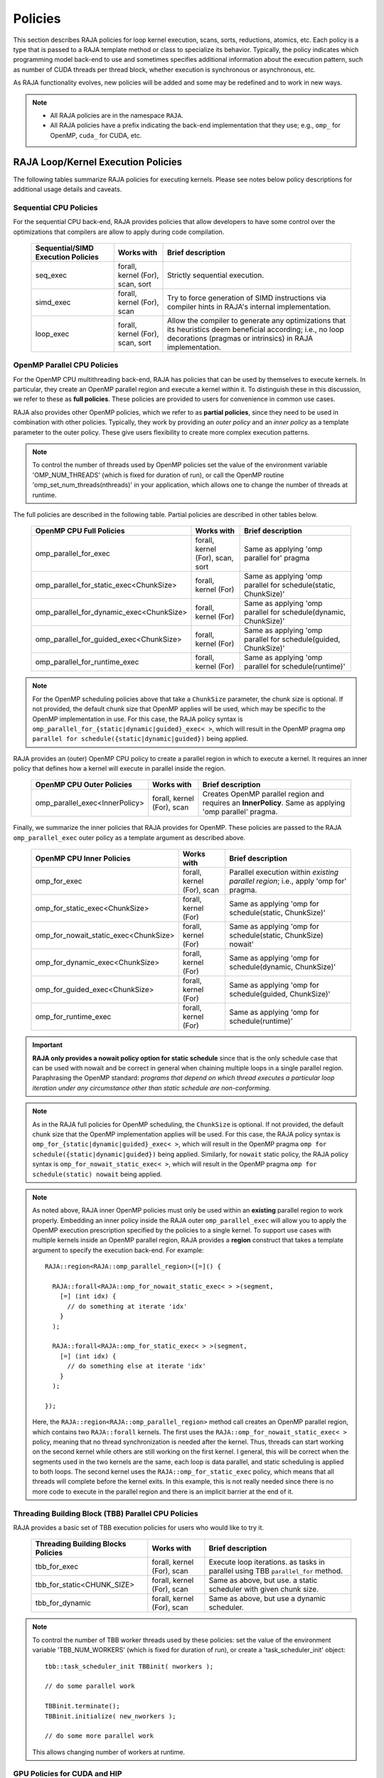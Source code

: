 .. ##
.. ## Copyright (c) 2016-21, Lawrence Livermore National Security, LLC
.. ## and other RAJA project contributors. See the RAJA/LICENSE file
.. ## for details.
.. ##
.. ## SPDX-License-Identifier: (BSD-3-Clause)
.. ##

.. _policies-label:

==================
Policies
==================

This section describes RAJA policies for loop kernel execution,
scans, sorts, reductions, atomics, etc. Each policy is a type that is passed to
a RAJA template method or class to specialize its behavior. Typically, the
policy indicates which programming model back-end to use and sometimes
specifies additional information about the execution pattern, such as
number of CUDA threads per thread block, whether execution is synchronous
or asynchronous, etc.

As RAJA functionality evolves, new policies will be added and some may
be redefined and to work in new ways.

.. note:: * All RAJA policies are in the namespace ``RAJA``.
          * All RAJA policies have a prefix indicating the back-end 
            implementation that they use; e.g., ``omp_`` for OpenMP, ``cuda_``
            for CUDA, etc.

-----------------------------------------------------
RAJA Loop/Kernel Execution Policies
-----------------------------------------------------

The following tables summarize RAJA policies for executing kernels.
Please see notes below policy descriptions for additional usage details and
caveats.


Sequential CPU Policies
^^^^^^^^^^^^^^^^^^^^^^^^

For the sequential CPU back-end, RAJA provides policies that allow developers
to have some control over the optimizations that compilers are allow to
apply during code compilation.

 ====================================== ============= ==========================
 Sequential/SIMD Execution Policies     Works with    Brief description
 ====================================== ============= ==========================
 seq_exec                               forall,       Strictly sequential
                                        kernel (For), execution.
                                        scan,
                                        sort
 simd_exec                              forall,       Try to force generation of
                                        kernel (For), SIMD instructions via
                                        scan          compiler hints in RAJA's
                                                      internal implementation.
 loop_exec                              forall,       Allow the compiler to 
                                        kernel (For), generate any optimizations
                                        scan,         that its heuristics deem
                                        sort          beneficial according;
                                                      i.e., no loop decorations
                                                      (pragmas or intrinsics) in
                                                      RAJA implementation.
 ====================================== ============= ==========================


OpenMP Parallel CPU Policies
^^^^^^^^^^^^^^^^^^^^^^^^^^^^^

For the OpenMP CPU multithreading back-end, RAJA has policies that can be used
by themselves to execute kernels. In particular, they create an OpenMP parallel
region and execute a kernel within it. To distinguish these in this discussion,
we refer to these as **full policies**. These policies are provided 
to users for convenience in common use cases. 

RAJA also provides other OpenMP policies, which we refer to as 
**partial policies**, since they need to be used in combination with other 
policies. Typically, they work by providing an *outer policy* and an 
*inner policy* as a template parameter to the outer policy. These give users 
flexibility to create more complex execution patterns.


.. note:: To control the number of threads used by OpenMP policies
          set the value of the environment variable 'OMP_NUM_THREADS' (which is
          fixed for duration of run), or call the OpenMP routine
          'omp_set_num_threads(nthreads)' in your application, which allows 
          one to change the number of threads at runtime.

The full policies are described in the following table. Partial policies
are described in other tables below.

 ========================================= ============= =======================
 OpenMP CPU Full Policies                  Works with    Brief description
 ========================================= ============= =======================
 omp_parallel_for_exec                     forall,       Same as applying 
                                           kernel (For), 'omp parallel for' 
                                           scan,         pragma
                                           sort
 omp_parallel_for_static_exec<ChunkSize>   forall,       Same as applying
                                           kernel (For)  'omp parallel for
                                                         schedule(static,
                                                         ChunkSize)'
 omp_parallel_for_dynamic_exec<ChunkSize>  forall,       Same as applying
                                           kernel (For)  'omp parallel for
                                                         schedule(dynamic,
                                                         ChunkSize)'
 omp_parallel_for_guided_exec<ChunkSize>   forall,       Same as applying
                                           kernel (For)  'omp parallel for
                                                         schedule(guided,
                                                         ChunkSize)'
 omp_parallel_for_runtime_exec             forall,       Same as applying
                                           kernel (For)  'omp parallel for
                                                         schedule(runtime)'
 ========================================= ============= =======================

.. note:: For the OpenMP scheduling policies above that take a ``ChunkSize``
          parameter, the chunk size is optional. If not provided, the 
          default chunk size that OpenMP applies will be used, which may
          be specific to the OpenMP implementation in use. For this case,
          the RAJA policy syntax is 
          ``omp_parallel_for_{static|dynamic|guided}_exec< >``, which will 
          result in the OpenMP pragma 
          ``omp parallel for schedule({static|dynamic|guided})`` being applied. 

RAJA provides an (outer) OpenMP CPU policy to create a parallel region in 
which to execute a kernel. It requires an inner policy that defines how a 
kernel will execute in parallel inside the region.

 ====================================== ============= ==========================
 OpenMP CPU Outer Policies              Works with    Brief description
 ====================================== ============= ==========================
 omp_parallel_exec<InnerPolicy>         forall,       Creates OpenMP parallel
                                        kernel (For), region and requires an
                                        scan          **InnerPolicy**. Same as
                                                      applying 'omp parallel'
                                                      pragma.
 ====================================== ============= ==========================

Finally, we summarize the inner policies that RAJA provides for OpenMP.
These policies are passed to the RAJA ``omp_parallel_exec`` outer policy as 
a template argument as described above.

 ====================================== ============= ==========================
 OpenMP CPU Inner Policies              Works with    Brief description
 ====================================== ============= ==========================
 omp_for_exec                           forall,       Parallel execution within
                                        kernel (For), *existing parallel 
                                        scan          region*; i.e., 
                                                      apply 'omp for' pragma. 
 omp_for_static_exec<ChunkSize>         forall,       Same as applying
                                        kernel (For)  'omp for
                                                      schedule(static,
                                                      ChunkSize)'
 omp_for_nowait_static_exec<ChunkSize>  forall,       Same as applying
                                        kernel (For)  'omp for
                                                      schedule(static,
                                                      ChunkSize) nowait'
 omp_for_dynamic_exec<ChunkSize>        forall,       Same as applying
                                        kernel (For)  'omp for
                                                      schedule(dynamic,
                                                      ChunkSize)'
 omp_for_guided_exec<ChunkSize>         forall,       Same as applying
                                        kernel (For)  'omp for
                                                      schedule(guided,
                                                      ChunkSize)'
 omp_for_runtime_exec                   forall,       Same as applying
                                        kernel (For)  'omp for
                                                      schedule(runtime)'
 ====================================== ============= ==========================

.. important:: **RAJA only provides a nowait policy option for static schedule**
               since that is the only schedule case that can be used with
               nowait and be correct in general when chaining multiple loops
               in a single parallel region. Paraphrasing the OpenMP standard:
               *programs that depend on which thread executes a particular
               loop iteration under any circumstance other than static schedule
               are non-conforming.*

.. note:: As in the RAJA full policies for OpenMP scheduling, the ``ChunkSize``
          is optional. If not provided, the default chunk size that the OpenMP 
          implementation applies will be used. For this case,
          the RAJA policy syntax is 
          ``omp_for_{static|dynamic|guided}_exec< >``, which will result 
          in the OpenMP pragma 
          ``omp for schedule({static|dynamic|guided})`` being applied.
          Similarly, for ``nowait`` static policy, the RAJA policy syntax is
          ``omp_for_nowait_static_exec< >``, which will result in the OpenMP 
          pragma ``omp for schedule(static) nowait`` being applied.

.. note:: As noted above, RAJA inner OpenMP policies must only be used within an
          **existing** parallel region to work properly. Embedding an inner 
          policy inside the RAJA outer ``omp_parallel_exec`` will allow you to 
          apply the OpenMP execution prescription specified by the policies to 
          a single kernel. To support use cases with multiple kernels inside an
          OpenMP parallel region, RAJA provides a **region** construct that 
          takes a template argument to specify the execution back-end. For 
          example::

            RAJA::region<RAJA::omp_parallel_region>([=]() {

              RAJA::forall<RAJA::omp_for_nowait_static_exec< > >(segment, 
                [=] (int idx) {
                  // do something at iterate 'idx'
                }
              );

              RAJA::forall<RAJA::omp_for_static_exec< > >(segment, 
                [=] (int idx) {
                  // do something else at iterate 'idx'
                }
              );

            });

          Here, the ``RAJA::region<RAJA::omp_parallel_region>`` method call
          creates an OpenMP parallel region, which contains two ``RAJA::forall``
          kernels. The first uses the ``RAJA::omp_for_nowait_static_exec< >`` 
          policy, meaning that no thread synchronization is needed after the 
          kernel. Thus, threads can start working on the second kernel while 
          others are still working on the first kernel. I general, this will
          be correct when the segments used in the two kernels are the same,
          each loop is data parallel, and static scheduling is applied to both
          loops. The second kernel uses the ``RAJA::omp_for_static_exec`` 
          policy, which means that all threads will complete before the kernel 
          exits. In this example, this is not really needed since there is no 
          more code to execute in the parallel region and there is an implicit 
          barrier at the end of it.

Threading Building Block (TBB) Parallel CPU Policies
^^^^^^^^^^^^^^^^^^^^^^^^^^^^^^^^^^^^^^^^^^^^^^^^^^^^^

RAJA provides a basic set of TBB execution policies for users who would like
to try it.

 ====================================== ============= ==========================
 Threading Building Blocks Policies     Works with    Brief description
 ====================================== ============= ==========================
 tbb_for_exec                           forall,       Execute loop iterations.
                                        kernel (For), as tasks in parallel using
                                        scan          TBB ``parallel_for``
                                                      method.
 tbb_for_static<CHUNK_SIZE>             forall,       Same as above, but use.
                                        kernel (For), a static scheduler with
                                        scan          given chunk size.
 tbb_for_dynamic                        forall,       Same as above, but use
                                        kernel (For), a dynamic scheduler.
                                        scan
 ====================================== ============= ==========================

.. note:: To control the number of TBB worker threads used by these policies:
          set the value of the environment variable 'TBB_NUM_WORKERS' (which is
          fixed for duration of run), or create a 'task_scheduler_init' object::

            tbb::task_scheduler_init TBBinit( nworkers );

            // do some parallel work

            TBBinit.terminate();
            TBBinit.initialize( new_nworkers );

            // do some more parallel work

          This allows changing number of workers at runtime.


GPU Policies for CUDA and HIP
^^^^^^^^^^^^^^^^^^^^^^^^^^^^^^^^^^^^^^^^^^^^^^^^^^^^^

RAJA policies for GPU execution using CUDA or HIP are essentially identical. 
The only difference is that CUDA policies have the prefix ``cuda_`` and HIP 
policies have the prefix ``hip_``.

 ======================================== ============= ========================
 CUDA/HIP Execution Policies              Works with    Brief description
 ======================================== ============= ========================
 cuda/hip_exec<BLOCK_SIZE>                forall,       Execute loop iterations
                                          scan,         in a GPU kernel launched
                                          sort          with given thread-block
                                                        size. Note that the 
                                                        thread-block size must
                                                        be provided, there is
                                                        no default provided.
 cuda/hip_thread_x_direct                 kernel (For)  Map loop iterates
                                                        directly to GPU threads
                                                        in x-dimension, one
                                                        iterate per thread
                                                        (see note below about
                                                        limitations)
 cuda/hip_thread_y_direct                 kernel (For)  Same as above, but map
                                                        to threads in y-dim
 cuda/hip_thread_z_direct                 kernel (For)  Same as above, but map
                                                        to threads in z-dim
 cuda/hip_thread_x_loop                   kernel (For)  Similar to 
                                                        thread-x-direct
                                                        policy, but use a
                                                        block-stride loop which
                                                        doesn't limit number of
                                                        loop iterates
 cuda/hip_thread_y_loop                   kernel (For)  Same as above, but for
                                                        threads in y-dimension
 cuda/hip_thread_z_loop                   kernel (For)  Same as above, but for
                                                        threads in z-dimension
 cuda/hip_block_x_direct                  kernel (For)  Map loop iterates
                                                        directly to GPU thread
                                                        blocks in x-dimension,
                                                        one iterate per block
 cuda/hip_block_y_direct                  kernel (For)  Same as above, but map
                                                        to blocks in y-dimension
 cuda/hip_block_z_direct                  kernel (For)  Same as above, but map
                                                        to blocks in z-dimension
 cuda/hip_block_x_loop                    kernel (For)  Similar to 
                                                        block-x-direct policy, 
                                                        but use a grid-stride 
                                                        loop.
 cuda/hip_block_y_loop                    kernel (For)  Same as above, but use
                                                        blocks in y-dimension
 cuda/hip_block_z_loop                    kernel (For)  Same as above, but use
                                                        blocks in z-dimension
 cuda/hip_warp_direct                     kernel (For)  Map work to threads
                                                        in a warp directly.
                                                        Cannot be used in
                                                        conjunction with
                                                        cuda/hip_thread_x_* 
                                                        policies.
                                                        Multiple warps can be
                                                        created by using
                                                        cuda/hip_thread_y/z_*
                                                        policies.
 cuda/hip_warp_loop                       kernel (For)  Policy to map work to
                                                        threads in a warp using
                                                        a warp-stride loop.
                                                        Cannot be used in
                                                        conjunction with
                                                        cuda/hip_thread_x_* 
                                                        policies.
                                                        Multiple warps can be
                                                        created by using
                                                        cuda/hip_thread_y/z_*
                                                        policies.
 cuda/hip_warp_masked_direct<BitMask<..>> kernel (For)  Policy to map work
                                                        directly to threads in a
                                                        warp using a bit mask.
                                                        Cannot be used in
                                                        conjunction with
                                                        cuda/hip_thread_x_* 
                                                        policies.
                                                        Multiple warps can
                                                        be created by using
                                                        cuda/hip_thread_y/z_*
                                                        policies.
 cuda/hip_warp_masked_loop<BitMask<..>>   kernel (For)  Policy to map work to
                                                        threads in a warp using
                                                        a bit mask and a 
                                                        warp-stride loop. Cannot
                                                        be used in conjunction 
                                                        with cuda/hip_thread_x_*
                                                        policies. Multiple warps                                                        can be created by using
                                                        cuda/hip_thread_y/z_*
                                                        policies.
 cuda/hip_block_reduce                    kernel        Perform a reduction
                                          (Reduce)      across a single GPU
                                                        thread block.
 cuda/_warp_reduce                        kernel        Perform a reduction
                                          (Reduce)      across a single GPU
                                                        thread warp.
 ======================================== ============= ========================

Several notable constraints apply to RAJA CUDA/HIP *thread-direct* policies.

.. note:: * Repeating thread direct policies with the same thread dimension
            in perfectly nested loops is not recommended. Your code may do
            something, but likely will not do what you expect and/or be correct.
          * If multiple thread direct policies are used in a kernel (using
            different thread dimensions), the product of sizes of the
            corresponding iteration spaces cannot be greater than the
            maximum allowable threads per block. Typically, this is
            equ:math:`\leq` 1024; e.g., attempting to launch a CUDA kernel
            with more than 1024 threads per block will cause the CUDA runtime
            to complain about *illegal launch parameters.*
          * **Thread-direct policies are recommended only for certain loop
            patterns, such as tiling.**

Several notes regarding CUDA/HIP thread and block *loop* policies are also
good to know.

.. note:: * There is no constraint on the product of sizes of the associated
            loop iteration space.
          * These polices allow having a larger number of iterates than
            threads in the x, y, or z thread dimension.
          * **CUDA/HIP thread and block loop policies are recommended for most
            loop patterns.**

Finally

.. note:: CUDA/HIP block-direct policies may be preferable to block-loop
          policies in situations where block load balancing may be an issue
          as the block-direct policies may yield better performance.


GPU Policies for SYCL
^^^^^^^^^^^^^^^^^^^^^^^^^^^^^^^^^^^^^^^^^^^^^^^^^^^^^

 ======================================== ============= ========================
 SYCL Execution Policies                  Works with    Brief description
 ======================================== ============= ========================
 sycl_exec<WORK_GROUP_SIZE>               forall,       Execute loop iterations
                                                        in a GPU kernel launched
                                                        with given work group
                                                        size.
 sycl_global_0<WORK_GROUP_SIZE>           kernel (For)  Map loop iterates
                                                        directly to GPU global
                                                        ids in first
                                                        dimension, one iterate 
                                                        per work item. Group
                                                        execution into work
                                                        groups of given size. 
 sycl_global_1<WORK_GROUP_SIZE>           kernel (For)  Same as above, but map
                                                        to global ids in second
                                                        dim
 sycl_global_2<WORK_GROUP_SIZE>           kernel (For)  Same as above, but map
                                                        to global ids in third 
                                                        dim
 sycl_local_0_direct                      kernel (For)  Map loop iterates
                                                        directly to GPU work
                                                        items in first
                                                        dimension, one iterate 
                                                        per work item (see note 
                                                        below about limitations)
 sycl_local_1_direct                      kernel (For)  Same as above, but map
                                                        to work items in second
                                                        dim
 sycl_local_2_direct                      kernel (For)  Same as above, but map
                                                        to work items in third 
                                                        dim
 sycl_local_0_loop                        kernel (For)  Similar to 
                                                        local-1-direct policy, 
                                                        but use a work 
                                                        group-stride loop which
                                                        doesn't limit number of
                                                        loop iterates
 sycl_local_1_loop                        kernel (For)  Same as above, but for
                                                        work items in second 
                                                        dimension
 sycl_local_2_loop                        kernel (For)  Same as above, but for
                                                        work items in third 
                                                        dimension
 sycl_group_0_direct                      kernel (For)  Map loop iterates
                                                        directly to GPU group
                                                        ids in first dimension, 
                                                        one iterate per group
 sycl_group_1_direct                      kernel (For)  Same as above, but map
                                                        to groups in second 
                                                        dimension
 sycl_group_2_direct                      kernel (For)  Same as above, but map
                                                        to groups in third 
                                                        dimension
 sycl_group_0_loop                        kernel (For)  Similar to 
                                                        group-1-direct policy, 
                                                        but use a group-stride 
                                                        loop.
 sycl_group_1_loop                        kernel (For)  Same as above, but use
                                                        groups in second 
                                                        dimension
 sycl_group_2_loop                        kernel (For)  Same as above, but use
                                                        groups in third 
                                                        dimension

 ======================================== ============= ========================

There is a notable constraint to using the sycl policies.

.. note:: SYCL kernels impose the restriction that kernel parameters must
          be trivially copyable.  The sycl_exec_nontrivial and
          SyclKernelNonTrivial policies provide a workaround to this
          constraint given the non trivially copyable data is safe to 
          memcpy to the device. 

          The non trivial policies incur some additional overhead, but 
          will function whether data is trivially copyable or not.  
          Beginning with non trivial polices will help accerate development
          of a working RAJA SYCL application.


OpenMP Target Offload Policies 
^^^^^^^^^^^^^^^^^^^^^^^^^^^^^^^^^^^^^^^^^^^^^^^^^^^^^

RAJA provides policies to use OpenMP to offload kernel execution to a GPU 
device, for example. They are summarized in the following table.

 ====================================== ============= ==========================
 OpenMP Target Execution Policies       Works with    Brief description
 ====================================== ============= ==========================
 omp_target_parallel_for_exec<#>        forall,       Create parallel target
                                        kernel(For)   region and execute with
                                                      given number of threads
                                                      per team inside it. Number
                                                      of teams is calculated
                                                      internally; i.e.,
                                                      apply ``omp teams
                                                      distribute parallel for
                                                      num_teams(iteration space
                                                      size/#)
                                                      thread_limit(#)`` pragma
 omp_target_parallel_collapse_exec      kernel        Similar to above, but
                                        (Collapse)    collapse
                                                      *perfectly-nested*
                                                      loops, indicated in
                                                      arguments to RAJA
                                                      Collapse statement. Note:
                                                      compiler determines number
                                                      of thread teams and
                                                      threads per team
 ====================================== ============= ==========================

.. _indexsetpolicy-label:

-----------------------------------------------------
RAJA IndexSet Execution Policies
-----------------------------------------------------

When an IndexSet iteration space is used in RAJA, such as passing an IndexSet
to a ``RAJA::forall`` method, an index set execution policy is required. An
index set execution policy is a **two-level policy**: an 'outer' policy for
iterating over segments in the index set, and an 'inner' policy used to
execute the iterations defined by each segment. An index set execution policy
type has the form::

  RAJA::ExecPolicy< segment_iteration_policy, segment_execution_policy>

See :ref:`indexsets-label` for more information.

In general, any policy that can be used with a ``RAJA::forall`` method
can be used as the segment execution policy. The following policies are
available to use for the outer segment iteration policy:

====================================== =========================================
Execution Policy                       Brief description
====================================== =========================================
**Serial**
seq_segit                              Iterate over index set segments
                                       sequentially.

**OpenMP CPU multithreading**
omp_parallel_segit                     Create OpenMP parallel region and
                                       iterate over segments in parallel inside                                        it; i.e., apply ``omp parallel for``
                                       pragma on loop over segments.
omp_parallel_for_segit                 Same as above.

**Intel Threading Building Blocks**
tbb_segit                              Iterate over index set segments in
                                       parallel using a TBB 'parallel_for'
                                       method.
====================================== =========================================

-------------------------
Parallel Region Policies
-------------------------

Earlier, we discussed an example using the ``RAJA::region`` construct to
execute multiple kernels in an OpenMP parallel region. To support source code 
portability, RAJA provides a sequential region concept that can be used to 
surround code that uses execution back-ends other than OpenMP. For example::

  RAJA::region<RAJA::seq_region>([=]() {

     RAJA::forall<RAJA::loop_exec>(segment, [=] (int idx) {
         // do something at iterate 'idx'
     } );

     RAJA::forall<RAJA::loop_exec>(segment, [=] (int idx) {
         // do something else at iterate 'idx'
     } );

   });

.. note:: The sequential region specialization is essentially a *pass through*
          operation. It is provided so that if you want to turn off OpenMP in
          your code, for example, you can simply replace the region policy 
          type and you do not have to change your algorithm source code.


.. _reducepolicy-label:

-------------------------
Reduction Policies
-------------------------

Each RAJA reduction object must be defined with a 'reduction policy'
type. Reduction policy types are distinct from loop execution policy types.
It is important to note the following constraints about RAJA reduction usage:

.. note:: To guarantee correctness, a **reduction policy must be consistent
          with the loop execution policy** used. For example, a CUDA
          reduction policy must be used when the execution policy is a
          CUDA policy, an OpenMP reduction policy must be used when the
          execution policy is an OpenMP policy, and so on.

The following table summarizes RAJA reduction policy types:

======================= ============= ==========================================
Reduction Policy        Loop Policies Brief description
                        to Use With
======================= ============= ==========================================
seq_reduce              seq_exec,     Non-parallel (sequential) reduction.
                        loop_exec
omp_reduce              any OpenMP    OpenMP parallel reduction.
                        policy
omp_reduce_ordered      any OpenMP    OpenMP parallel reduction with result
                        policy        guaranteed to be reproducible.
omp_target_reduce       any OpenMP    OpenMP parallel target offload reduction.
                        target policy
tbb_reduce              any TBB       TBB parallel reduction.
                        policy
cuda/hip_reduce         any CUDA/HIP  Parallel reduction in a CUDA/HIP kernel
                        policy        (device synchronization will occur when
                                      reduction value is finalized).
cuda/hip_reduce_atomic  any CUDA/HIP  Same as above, but reduction may use CUDA
                        policy        atomic operations.
sycl_reduce             any SYCL      Reduction in a SYCL kernel (device 
                        policy        synchronization will occur when the 
                                      reduction value is finalized).
======================= ============= ==========================================

.. note:: RAJA reductions used with SIMD execution policies are not
          guaranteed to generate correct results at present.

.. _atomicpolicy-label:

-------------------------
Atomic Policies
-------------------------

Each RAJA atomic operation must be defined with an 'atomic policy'
type. Atomic policy types are distinct from loop execution policy types.

.. note :: An atomic policy type must be consistent with the loop execution
           policy for the kernel in which the atomic operation is used. The
           following table summarizes RAJA atomic policies and usage.

========================= ============= ========================================
Atomic Policy             Loop Policies Brief description
                          to Use With
========================= ============= ========================================
seq_atomic                seq_exec,     Atomic operation performed in a
                          loop_exec     non-parallel (sequential) kernel.
omp_atomic                any OpenMP    Atomic operation performed in an OpenMP.
                          policy        multithreading or target kernel; i.e.,
                                        apply ``omp atomic`` pragma.
cuda/hip_atomic           any CUDA/HIP  Atomic operation performed in a CUDA/HIP
                                        kernel.
cuda/hip_atomic_explicit  any CUDA/HIP  Atomic operation performed in a CUDA/HIP
< host_atomic_policy >    any policy    kernel when compiling for the device.
                          matching the  See description of host_atomic_policy
                          host atomic   when compiling for the host.
                          policy
builtin_atomic            seq_exec,     Compiler *builtin* atomic operation.
                          loop_exec,
                          any OpenMP
                          policy
auto_atomic               seq_exec,     Atomic operation *compatible* with loop
                          loop_exec,    execution policy. See example below.
                          any OpenMP    Can not be used inside cuda/hip
                          policy,       explicit atomic policies.
                          any CUDA/HIP
                          policy
========================= ============= ========================================

Here is an example illustrating use of the ``cuda_atomic_explicit`` policy::

  auto kernel = [=] RAJA_HOST_DEVICE (RAJA::Index_type i) {
    RAJA::atomicAdd< RAJA::cuda_atomic_explicit<omp_atomic> >(&sum, 1);
  };

  RAJA::forall< RAJA::cuda_exec<BLOCK_SIZE> >(RAJA::RangeSegment seg(0, N), kernel);

  RAJA::forall< RAJA::omp_parallel_for_exec >(RAJA::RangeSegment seg(0, N),
      kernel);

In this case, the atomic operation knows when it is compiled for the device
in a CUDA kernel context and the CUDA atomic operation is applied. Similarly
when it is compiled for the host in an OpenMP kernel the omp_atomic policy is
used and the OpenMP version of the atomic operation is applied.

Here is an example illustrating use of the ``auto_atomic`` policy::

  RAJA::forall< RAJA::cuda_execBLOCK_SIZE> >(RAJA::RangeSegment seg(0, N),
    [=] RAJA_DEVICE (RAJA::Index_type i) {

    RAJA::atomicAdd< RAJA::auto_atomic >(&sum, 1);

  });

In this case, the atomic operation knows that it is used in a CUDA kernel
context and the CUDA atomic operation is applied. Similarly, if an OpenMP
execution policy was used, the OpenMP version of the atomic operation would
be used.

.. note:: * There are no RAJA atomic policies for TBB (Intel Threading Building
            Blocks) execution contexts at present.
          * The ``builtin_atomic`` policy may be preferable to the
            ``omp_atomic`` policy in terms of performance.

.. _localarraypolicy-label:

----------------------------
Local Array Memory Policies
----------------------------

``RAJA::LocalArray`` types must use a memory policy indicating
where the memory for the local array will live. These policies are described
in :ref:`local_array-label`.

The following memory policies are available to specify memory allocation
for ``RAJA::LocalArray`` objects:

  *  ``RAJA::cpu_tile_mem`` - Allocate CPU memory on the stack
  *  ``RAJA::cuda_shared_mem`` - Allocate CUDA shared memory
  *  ``RAJA::cuda_thread_mem`` - Allocate CUDA thread private memory


.. _loop_elements-kernelpol-label:

--------------------------------
RAJA Kernel Execution Policies
--------------------------------

RAJA kernel execution policy constructs form a simple domain specific language
for composing and transforming complex loops that relies
**solely on standard C++11 template support**.
RAJA kernel policies are constructed using a combination of *Statements* and
*Statement Lists*. A RAJA Statement is an action, such as execute a loop,
invoke a lambda, set a thread barrier, etc. A StatementList is an ordered list
of Statements that are composed in the order that they appear in the kernel
policy to construct a kernel. A Statement may contain an enclosed StatmentList. Thus, a ``RAJA::KernelPolicy`` type is really just a StatementList.

The main Statement types provided by RAJA are ``RAJA::statement::For`` and
``RAJA::statement::Lambda``, that we have shown above. A 'For' Statement
indicates a for-loop structure and takes three template arguments:
'ArgId', 'ExecPolicy', and 'EnclosedStatements'. The ArgID identifies the
position of the item it applies to in the iteration space tuple argument to the
``RAJA::kernel`` method. The ExecPolicy is the RAJA execution policy to
use on that loop/iteration space (similar to ``RAJA::forall``).
EnclosedStatements contain whatever is nested within the template parameter
list to form a StatementList, which will be executed for each iteration of
the loop. The ``RAJA::statement::Lambda<LambdaID>`` invokes the lambda
corresponding to its position (LambdaID) in the sequence of lambda expressions
in the ``RAJA::kernel`` argument list. For example, a simple sequential
for-loop::

  for (int i = 0; i < N; ++i) {
    // loop body
  }

can be represented using the RAJA kernel interface as::

  using KERNEL_POLICY =
    RAJA::KernelPolicy<
      RAJA::statement::For<0, RAJA::seq_exec,
        RAJA::statement::Lambda<0>
      >
    >;

  RAJA::kernel<KERNEL_POLICY>(
    RAJA::make_tuple(N_range),
    [=](int i) {
      // loop body
    }
  );

.. note:: All ``RAJA::forall`` functionality can be done using the
          ``RAJA::kernel`` interface. We maintain the ``RAJA::forall``
          interface since it is less verbose and thus more convenient
          for users.

RAJA::kernel Statement Types
^^^^^^^^^^^^^^^^^^^^^^^^^^^^

The list below summarizes the current collection of statement types that
can be used with ``RAJA::kernel`` and ``RAJA::kernel_param``. More detailed
explanation along with examples of how they are used can be found in
:ref:`tutorial-label`.

.. note::  * ``RAJA::kernel_param`` functions similar to ``RAJA::kernel`` 
             except that the second argument is a *tuple of parameters* used 
             in a kernel for local arrays, thread local variables, tiling 
             information, etc.

.. note:: * All of the statement types described below are in the namespace 
            ``RAJA::statement``. For breavity, we omit the namespaces.

Several RAJA statements can be specialized with auxilliary types, which are
described in :ref:`auxilliarypolicy_label`.

The following list contains the most commonly used statement types.

* ``For< ArgId, ExecPolicy, EnclosedStatements >`` abstracts a for-loop associated with kernel iteration space at tuple index ``ArgId``, to be run with ``ExecPolicy`` execution policy, and containing the ``EnclosedStatements`` which are executed for each loop iteration.

* ``Lambda< LambdaId >`` invokes the lambda expression that appears at position 'LambdaId' in the sequence of lambda arguments. With this statement, the lambda expression must accept all arguments associated with the tuple of iteration space segments and tuple of parameters (if kernel_param is used).

* ``Lambda< LambdaId, Args...>`` extends the Lambda statement. The second template parameter indicates which arguments (e.g., which segment iteration variables) are passed to the lambda expression.

* ``Collapse< ExecPolicy, ArgList<...>, EnclosedStatements >`` collapses multiple perfectly nested loops specified by tuple iteration space indices in ``ArgList``, using the ``ExecPolicy`` execution policy, and places ``EnclosedStatements`` inside the collapsed loops which are executed for each iteration. **Note that this only works for CPU execution policies (e.g., sequential, OpenMP).** It may be available for CUDA in the future if such use cases arise.

There is one statement specific to OpenMP kernels. 

* ``OmpSyncThreads`` applies the OpenMP ``#pragma omp barrier`` directive.

Statement types that lauch CUDA or Hip GPU kernels are listed next. They work 
similarly for each back-end and their names are distinguished by the prefix 
``Cuda`` or ``Hip``. For example, ``CudaKernel`` or ``HipKernel``.

* ``Cuda/HipKernel< EnclosedStatements>`` launches ``EnclosedStatements' as a GPU kernel; e.g., a loop nest where the iteration spaces of each loop level are associated with threads and/or thread blocks as described by the execution policies applied to them. This kernel launch is synchronous.

* ``Cuda/HipKernelAsync< EnclosedStatements>`` asynchronous version of Cuda/HipKernel.

* ``Cuda/HipKernelFixed<num_threads, EnclosedStatements>`` similar to Cuda/HipKernel but enables a fixed number of threads (specified by num_threads). This kernel launch is synchronous.

* ``Cuda/HipKernelFixedAsync<num_threads, EnclosedStatements>`` asynchronous version of Cuda/HipKernelFixed.

* ``CudaKernelFixedSM<num_threads, min_blocks_per_sm, EnclosedStatements>`` similar to CudaKernelFixed but enables a minimum number of blocks per sm (specified by min_blocks_per_sm), this can help increase occupancy. This kernel launch is synchronous.  **Note: there is no Hip variant of this statement.**

* ``CudaKernelFixedSMAsync<num_threads, min_blocks_per_sm, EnclosedStatements>`` asynchronous version of CudaKernelFixedSM. **Note: there is no Hip variant of this statement.**

* ``Cuda/HipKernelOcc<EnclosedStatements>`` similar to CudaKernel but uses the CUDA occupancy calculator to determine the optimal number of threads/blocks. Statement is intended for use with RAJA::cuda/hip_block_{xyz}_loop policies. This kernel launch is synchronous.

* ``Cuda/HipKernelOccAsync<EnclosedStatements>`` asynchronous version of Cuda/HipKernelOcc.

* ``Cuda/HipKernelExp<num_blocks, num_threads, EnclosedStatements>`` similar to CudaKernelOcc but with the flexibility to fix the number of threads and/or blocks and let the CUDA occupancy calculator determine the unspecified values. This kernel launch is synchronous.

* ``Cuda/HipKernelExpAsync<num_blocks, num_threads, EnclosedStatements>`` asynchronous version of Cuda/HipKernelExp.

* ``Cuda/HipSyncThreads`` invokes CUDA or Hip '__syncthreads()' barrier.

* ``Cuda/HipSyncWarp`` invokes CUDA '__syncwarp()' barrier. **Note: warp sync is not supported, so the Hip variant is a no-op.

Statement types that lauch SYCL kernels are listed next. 

* ``SyclKernel<EnclosedStatements>`` launches ``EnclosedStatements`` as a SYCL kernel.  This kernel launch is synchronous.

* ``SyclKernelAsync<EnclosedStatements>`` asynchronous version of SyclKernel.

* ``SyclKernelNonTrivial<EnclosedStatements>`` Same as SyclKernel, but allows for non-trivially copyable kernels by preforming an allocation on the device followed by a memcpy.  If the non-trivially data type in the kernel cannot be safely memcpy'd to the device the kernel the execution may be incorrect.

RAJA provides statements to define loop tiling which can improve performance; 
e.g., by allowing CPU cache blocking or use of GPU shared memory. 

* ``Tile< ArgId, TilePolicy, ExecPolicy, EnclosedStatements >`` abstracts an outer tiling loop containing an inner for-loop over each tile. The ``ArgId`` indicates which entry in the iteration space tuple to which the tiling loop applies and the ``TilePolicy`` specifies the tiling pattern to use, including its dimension. The ``ExecPolicy`` and ``EnclosedStatements`` are similar to what they represent in a ``statement::For`` type.

* ``TileTCount< ArgId, ParamId, TilePolicy, ExecPolicy, EnclosedStatements >`` abstracts an outer tiling loop containing an inner for-loop over each tile, **where it is necessary to obtain the tile number in each tile**. The ``ArgId`` indicates which entry in the iteration space tuple to which the loop applies and the ``ParamId`` indicates the position of the tile number in the parameter tuple. The ``TilePolicy`` specifies the tiling pattern to use, including its dimension. The ``ExecPolicy`` and ``EnclosedStatements`` are similar to what they represent in a ``statement::For`` type.

* ``ForICount< ArgId, ParamId, ExecPolicy, EnclosedStatements >`` abstracts an inner for-loop within an outer tiling loop **where it is necessary to obtain the local iteration index in each tile**. The ``ArgId`` indicates which entry in the iteration space tuple to which the loop applies and the ``ParamId`` indicates the position of the tile index parameter in the parameter tuple. The ``ExecPolicy`` and ``EnclosedStatements`` are similar to what they represent in a ``statement::For`` type.

It is often advantageous to use local arrays for data accessed in tiled loops.
RAJA provides a statement for allocating data in a :ref:`local_array-label`
object according to a memory policy. See :ref:`localarraypolicy-label` for more information about such policies.

* ``InitLocalMem< MemPolicy, ParamList<...>, EnclosedStatements >`` allocates memory for a ``RAJA::LocalArray`` object used in kernel. The ``ParamList`` entries indicate which local array objects in a tuple will be initialized. The ``EnclosedStatements`` contain the code in which the local array will be accessed; e.g., initialization operations.

RAJA provides some statement types that apply in specific kernel scenarios.

* ``Reduce< ReducePolicy, Operator, ParamId, EnclosedStatements >`` reduces a value across threads in a multi-threaded code region to a single thread. The ``ReducePolicy`` is similar to what it represents for RAJA reduction types. ``ParamId`` specifies the position of the reduction value in the parameter tuple passed to the ``RAJA::kernel_param`` method. ``Operator`` is the binary operator used in the reduction; typically, this will be one of the operators that can be used with RAJA scans (see :ref:`scanops-label`). After the reduction is complete, the ``EnclosedStatements`` execute on the thread that received the final reduced value.

* ``If< Conditional >`` chooses which portions of a policy to run based on run-time evaluation of conditional statement; e.g., true or false, equal to some value, etc.

* ``Hyperplane< ArgId, HpExecPolicy, ArgList<...>, ExecPolicy, EnclosedStatements >`` provides a hyperplane (or wavefront) iteration pattern over multiple indices. A hyperplane is a set of multi-dimensional index values: i0, i1, ... such that h = i0 + i1 + ... for a given h. Here, ``ArgId`` is the position of the loop argument we will iterate on (defines the order of hyperplanes), ``HpExecPolicy`` is the execution policy used to iterate over the iteration space specified by ArgId (often sequential), ``ArgList`` is a list of other indices that along with ArgId define a hyperplane, and ``ExecPolicy`` is the execution policy that applies to the loops in ``ArgList``. Then, for each iteration, everything in the ``EnclosedStatements`` is executed.


.. _auxilliarypolicy_label:

Auxilliary Types
^^^^^^^^^^^^^^^^^^^^^^^^^^^^

The following list summarizes auxillary types used in the above statments. These
types live in the ``RAJA`` namespace.

  * ``tile_fixed<TileSize>`` tile policy argument to a ``Tile`` or ``TileTCount`` statement; partitions loop iterations into tiles of a fixed size specified by ``TileSize``. This statement type can be used as the ``TilePolicy`` template paramter in the ``Tile`` statements above.
 
  * ``tile_dynamic<ParamIdx>`` TilePolicy argument to a Tile or TileTCount statement; partitions loop iterations into tiles of a size specified by a ``TileSize{}`` positional parameter argument. This statement type can be used as the ``TilePolicy`` template paramter in the ``Tile`` statements above.

  * ``Segs<...>`` argument to a Lambda statement; used to specify which segments in a tuple will be used as lambda arguments.

  * ``Offsets<...>`` argument to a Lambda statement; used to specify which segment offsets in a tuple will be used as lambda arguments.

  * ``Params<...>`` argument to a Lambda statement; used to specify which params in a tuple will be used as lambda arguments.

  * ``ValuesT<T, ...>`` argument to a Lambda statement; used to specify compile time constants, of type T, that will be used as lambda arguments.


Examples that show how to use a variety of these statement types can be found
in :ref:`tutorialcomplex-label`.
